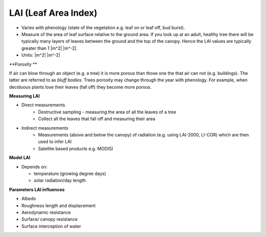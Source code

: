 .. _LAI:

LAI (Leaf Area Index)
=====================



* Varies with phenology (state of the vegetation e.g. leaf on or leaf off, bud burst).
* Measure of the area of leaf surface relative to the ground area. If you look up at an adult, healthy tree there will be typically many layers of leaves between the ground and the top of the canopy. Hence the LAI values are typically greater than 1 |m^2| |m^-2|.
* Units: |m^2| |m^-2|

**Porosity **

If air can blow through an object (e.g. a tree) it is more porous than those one the that air can not (e.g. buildings). The latter are referred to as *bluff bodies*.
Trees porosity may change through the year with phenology. For example, when deciduous plants lose their leaves (fall off) they become more porous.

**Measuring LAI**

- Direct measurements
    * Destructive sampling - measuring the area of all the leaves of a tree
    * Collect all the leaves that fall off and measuring their area

- Indirect measurements
    * Measurements (above and below the canopy) of radiation (e.g. using LAI-2000, LI-COR) which are then used to infer LAI
    * Satellite based products e.g. MODIS)

**Model LAI**

* Depends on:

  * temperature (growing degree days)
  * solar radiation/day length

**Parameters LAI influences**

* Albedo
* Roughness length and displacement
* Aerodynamic resistance
* Surface/ canopy resistance
* Surface interception of water




